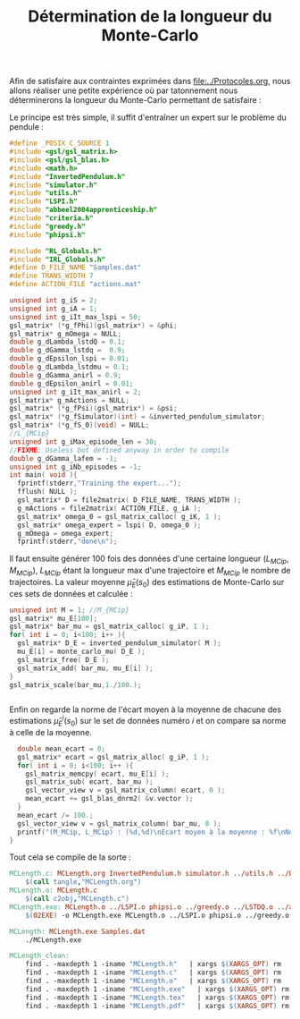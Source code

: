 #+TITLE: Détermination de la longueur du Monte-Carlo

Afin de satisfaire aux contraintes exprimées dans [[file:../Protocoles.org]], nous allons réaliser une petite expérience où par tatonnement nous déterminerons la longueur du Monte-Carlo permettant de satisfaire :
\begin{equation}
{1\over 100}\sum_{i=1}^{100}\left|\left|\hat \mu^i_E(s_0)-\bar \mu_E(s_0)\right|\right|_2 < 0.01||\bar \mu_E(s_0)||_2 .\\
\end{equation}

Le principe est très simple, il suffit d'entraîner un expert sur le problème du pendule :
#+begin_src c :tangle MCLength.c :main no
#define _POSIX_C_SOURCE 1
#include <gsl/gsl_matrix.h>
#include <gsl/gsl_blas.h>
#include <math.h>
#include "InvertedPendulum.h"
#include "simulator.h"
#include "utils.h"
#include "LSPI.h"
#include "abbeel2004apprenticeship.h"
#include "criteria.h"
#include "greedy.h"
#include "phipsi.h"

#include "RL_Globals.h"
#include "IRL_Globals.h"
#define D_FILE_NAME "Samples.dat"
#define TRANS_WIDTH 7
#define ACTION_FILE "actions.mat"

unsigned int g_iS = 2;
unsigned int g_iA = 1;
unsigned int g_iIt_max_lspi = 50;
gsl_matrix* (*g_fPhi)(gsl_matrix*) = &phi;
gsl_matrix* g_mOmega = NULL;
double g_dLambda_lstdQ = 0.1;
double g_dGamma_lstdq =  0.9;
double g_dEpsilon_lspi = 0.01;
double g_dLambda_lstdmu = 0.1;
double g_dGamma_anirl = 0.9;
double g_dEpsilon_anirl = 0.01;
unsigned int g_iIt_max_anirl = 2;
gsl_matrix* g_mActions = NULL; 
gsl_matrix* (*g_fPsi)(gsl_matrix*) = &psi;
gsl_matrix* (*g_fSimulator)(int) = &inverted_pendulum_simulator;
gsl_matrix* (*g_fS_0)(void) = NULL;
//L_{MCip}
unsigned int g_iMax_episode_len = 30;
//FIXME: Useless but defined anyway in order to compile
double g_dGamma_lafem = -1;
unsigned int g_iNb_episodes = -1;
int main( void ){
  fprintf(stderr,"Training the expert...");
  fflush( NULL );
  gsl_matrix* D = file2matrix( D_FILE_NAME, TRANS_WIDTH );
  g_mActions = file2matrix( ACTION_FILE, g_iA );
  gsl_matrix* omega_0 = gsl_matrix_calloc( g_iK, 1 );
  gsl_matrix* omega_expert = lspi( D, omega_0 );
  g_mOmega = omega_expert;
  fprintf(stderr,"done\n");
#+end_src

Il faut ensuite générer 100 fois des données d'une certaine longueur $(L_{MCip},M_{MCip})$, $L_{MCip}$ étant la longueur max d'une trajectoire et $M_{MCip}$ le nombre de trajectoires. La valeur moyenne $\bar \mu_E(s_0)$ des estimations de Monte-Carlo sur ces sets de données et calculée :
\begin{equation}
\bar \mu_E(s_0) = {1\over 100} \sum_{i=1}^{100} {1\over M_{MCip}}\sum_{j=1}^{M_{MCip}}\sum_{k=1}^{L_{MCip}} \gamma^{k-1}\psi(s^j_k). 
\end{equation}
#+begin_src c :tangle MCLength.c :main no
  unsigned int M = 1; //M_{MCip}
  gsl_matrix* mu_E[100];
  gsl_matrix* bar_mu = gsl_matrix_calloc( g_iP, 1 );
  for( int i = 0; i<100; i++ ){
    gsl_matrix* D_E = inverted_pendulum_simulator( M );
    mu_E[i] = monte_carlo_mu( D_E );
    gsl_matrix_free( D_E );
    gsl_matrix_add( bar_mu, mu_E[i] );
  }
  gsl_matrix_scale(bar_mu,1./100.);
  

#+end_src
 Enfin on regarde la norme de l'écart moyen à la moyenne de chacune des estimations $\hat \mu^i_E(s_0)$ sur le set de données numéro $i$ et on compare sa norme à celle de la moyenne.

#+begin_src c :tangle MCLength.c :main no
  double mean_ecart = 0;
  gsl_matrix* ecart = gsl_matrix_alloc( g_iP, 1 );
  for( int i = 0; i<100; i++ ){
    gsl_matrix_memcpy( ecart, mu_E[i] );
    gsl_matrix_sub( ecart, bar_mu );
    gsl_vector_view v = gsl_matrix_column( ecart, 0 );
    mean_ecart += gsl_blas_dnrm2( &v.vector );
  }
  mean_ecart /= 100.;
  gsl_vector_view v = gsl_matrix_column( bar_mu, 0 );
  printf("(M_MCip, L_MCip) : (%d,%d)\nEcart moyen à la moyenne : %f\nNorme de la moyenne : %f\n", M, g_iMax_episode_len, mean_ecart, gsl_blas_dnrm2( &v.vector ));
}  

#+end_src


Tout cela se compile de la sorte :
#+srcname: MCLength_make
#+begin_src makefile
MCLength.c: MCLength.org InvertedPendulum.h simulator.h ../utils.h ../LSPI.h ../abbeel2004apprenticeship.h ../criteria.h ../greedy.h phipsi.h ../RL_Globals.h ../IRL_Globals.h
	$(call tangle,"MCLength.org")
MCLength.o: MCLength.c
	$(call c2obj,"MCLength.c")
MCLength.exe: MCLength.o ../LSPI.o phipsi.o ../greedy.o ../LSTDQ.o ../abbeel2004apprenticeship.o simulator.o ../utils.o ../criteria.o InvertedPendulum.o
	$(O2EXE) -o MCLength.exe MCLength.o ../LSPI.o phipsi.o ../greedy.o ../LSTDQ.o ../abbeel2004apprenticeship.o ../utils.o simulator.o ../criteria.o InvertedPendulum.o

MCLength: MCLength.exe Samples.dat
	./MCLength.exe
#+end_src

  #+srcname: MCLength_clean_make
  #+begin_src makefile
MCLength_clean:
	find . -maxdepth 1 -iname "MCLength.h"   | xargs $(XARGS_OPT) rm
	find . -maxdepth 1 -iname "MCLength.c"   | xargs $(XARGS_OPT) rm 
	find . -maxdepth 1 -iname "MCLength.o"   | xargs $(XARGS_OPT) rm
	find . -maxdepth 1 -iname "MCLength.exe"   | xargs $(XARGS_OPT) rm
	find . -maxdepth 1 -iname "MCLength.tex"   | xargs $(XARGS_OPT) rm
	find . -maxdepth 1 -iname "MCLength.pdf"   | xargs $(XARGS_OPT) rm
  #+end_src
